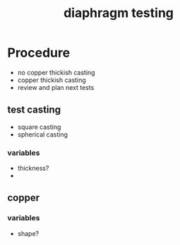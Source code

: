 :PROPERTIES:
:ID:       282e3869-0d4f-44c7-b1d3-a8ce1d407824
:END:
#+title: diaphragm testing
#+filetags: :masc:iud:diaphragm:

* Procedure
- no copper thickish casting
- copper thickish casting
- review and plan next tests

** test casting
- square casting
- spherical casting

*** variables
- thickness?
- 

** copper
*** variables
- shape?

